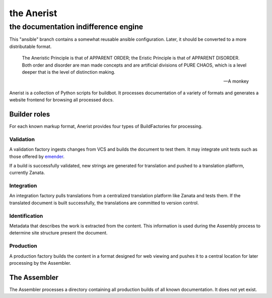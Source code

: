 =============
 the Anerist
=============
---------------------------------------
 the documentation indifference engine
---------------------------------------
This "ansible" branch contains a somewhat reusable ansible configuration.  Later, it should be converted to a more distributable format.

    The Aneristic Principle is that of APPARENT ORDER; the Eristic
    Principle is that of APPARENT DISORDER. Both order and disorder are man made
    concepts and are artificial divisions of PURE CHAOS, which is a level deeper
    that is the level of distinction making.

    -- A monkey

Anerist is a collection of Python scripts for buildbot.  It processes documentation of a variety of formats and generates a website frontend for browsing all processed docs.

Builder roles
================

For each known markup format, Anerist provides four types of BuildFactories for processing.

Validation
------------
A validation factory ingests changes from VCS and builds the document to test them.  It may integrate unit tests such as those offered by `emender <https://github.com/emender/emender>`_.

If a build is successfully validated, new strings are generated for translation and pushed to a translation platform, currently Zanata.

Integration
-------------
An integration factory pulls translations from a centralized translation platform like Zanata and tests them.  If the translated document is built successfully, the translations are committed to version control.

Identification
----------------
Metadata that describes the work is extracted from the content.  This information is used during the Assembly process to determine site structure present the document.

Production
------------
A production factory builds the content in a format designed for web viewing and pushes it to a central location for later processing by the Assembler.



The Assembler
===============
The Assembler processes a directory containing all production builds of all known documentation.  It does not yet exist.

